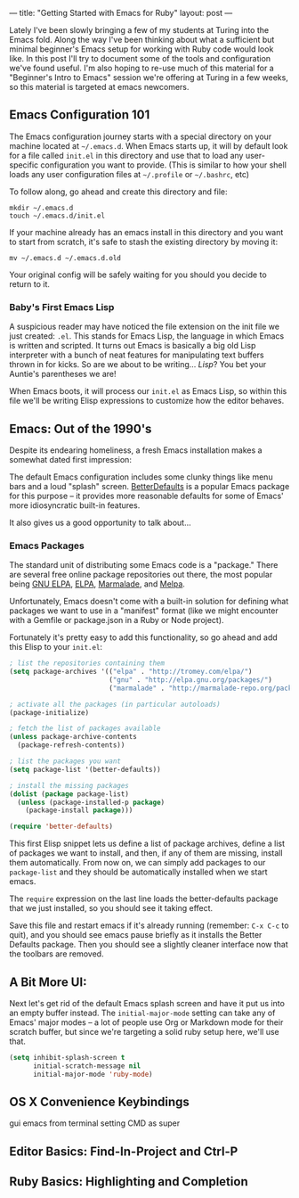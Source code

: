 ---
title: "Getting Started with Emacs for Ruby"
layout: post
---

Lately I've been slowly bringing a few of my students at Turing into the Emacs fold. Along the way I've been thinking about what a sufficient but minimal beginner's Emacs setup for working with Ruby code would look like. In this post I'll try to document some of the tools and configuration we've found useful. I'm also hoping to re-use much of this material for a "Beginner's Intro to Emacs" session we're offering at Turing in a few weeks, so this material is targeted at emacs newcomers.

** Emacs Configuration 101

The Emacs configuration journey starts with a special directory on your machine located at =~/.emacs.d=. When Emacs starts up, it will by default look for a file called =init.el= in this directory and use that to load any user-specific configuration you want to provide. (This is similar to how your shell loads any user configuration files at =~/.profile= or =~/.bashrc=, etc)

To follow along, go ahead and create this directory and file:

: mkdir ~/.emacs.d
: touch ~/.emacs.d/init.el

If your machine already has an emacs install in this directory and you want to start from scratch, it's safe to stash the existing directory by moving it:

: mv ~/.emacs.d ~/.emacs.d.old

Your original config will be safely waiting for you should you decide to return to it.

*** Baby's First Emacs Lisp

A suspicious reader may have noticed the file extension on the init file we just created: =.el=. This stands for Emacs Lisp, the language in which Emacs is written and scripted. It turns out Emacs is basically a big old Lisp interpreter with a bunch of neat features for manipulating text buffers thrown in for kicks. So are we about to be writing... /Lisp/? You bet your Auntie's parentheses we are!

When Emacs boots, it will process our =init.el= as Emacs Lisp, so within this file we'll be writing Elisp expressions to customize how the editor behaves.

** Emacs: Out of the 1990's

Despite its endearing homeliness, a fresh Emacs installation makes a somewhat dated first impression:

[[/public/images/emacs_splash_screen.png]]

The default Emacs configuration includes some clunky things like menu bars and a loud "splash" screen. [[https://github.com/technomancy/better-defaults][BetterDefaults]] is a popular Emacs package for this purpose -- it provides more reasonable defaults for some of Emacs' more idiosyncratic built-in features.

It also gives us a good opportunity to talk about...

*** Emacs Packages

The standard unit of distributing some Emacs code is a "package." There are several free online package repositories out there, the most popular being [[https://elpa.gnu.org/][GNU ELPA]], [[https://www.emacswiki.org/emacs/ELPA][ELPA]], [[https://marmalade-repo.org/][Marmalade]], and [[https://melpa.org/][Melpa]].

Unfortunately, Emacs doesn't come with a built-in solution for defining what packages we want to use in a "manifest" format (like we might encounter with a Gemfile or package.json in a Ruby or Node project).

Fortunately it's pretty easy to add this functionality, so go ahead and add this Elisp to your =init.el=:

#+BEGIN_SRC emacs-lisp
; list the repositories containing them
(setq package-archives '(("elpa" . "http://tromey.com/elpa/")
                         ("gnu" . "http://elpa.gnu.org/packages/")
                         ("marmalade" . "http://marmalade-repo.org/packages/")))

; activate all the packages (in particular autoloads)
(package-initialize)

; fetch the list of packages available
(unless package-archive-contents
  (package-refresh-contents))

; list the packages you want
(setq package-list '(better-defaults))

; install the missing packages
(dolist (package package-list)
  (unless (package-installed-p package)
    (package-install package)))

(require 'better-defaults)
#+END_SRC

This first Elisp snippet lets us define a list of package archives, define a list of packages we want to install, and then, if any of them are missing, install them automatically. From now on, we can simply add packages to our =package-list= and they should be automatically installed when we start emacs.

The =require= expression on the last line loads the better-defaults package that we just installed, so you should see it taking effect.

Save this file and restart emacs if it's already running (remember: =C-x C-c= to quit), and you should see emacs pause briefly as it installs the Better Defaults package. Then you should see a slightly cleaner interface now that the toolbars are removed.

** A Bit More UI:

Next let's get rid of the default Emacs splash screen and have it put us into an empty buffer instead. The =initial-major-mode= setting can take any of Emacs' major modes -- a lot of people use Org or Markdown mode for their scratch buffer, but since we're targeting a solid ruby setup here, we'll use that.

#+BEGIN_SRC emacs-lisp
(setq inhibit-splash-screen t
      initial-scratch-message nil
      initial-major-mode 'ruby-mode)
#+END_SRC


** OS X Convenience Keybindings
gui emacs from terminal
setting CMD as super
** Editor Basics: Find-In-Project and Ctrl-P
** Ruby Basics: Highlighting and Completion

